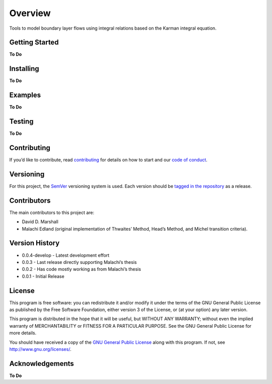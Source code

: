 Overview
========

Tools to model boundary layer flows using integral relations based on
the Karman integral equation.

Getting Started
---------------

**To Do**

Installing
----------

**To Do**

Examples
--------

**To Do**

Testing
-------

**To Do**

Contributing
------------

If you’d like to contribute, read `contributing <contributing.rst>`__
for details on how to start and our `code of
conduct <code_of_conduct.md>`__.

Versioning
----------

For this project, the `SemVer <https://semver.org/>`__ versioning system
is used. Each version should be `tagged in the
repository <https://github.com/ddmarshall/IBL/releases>`__ as a release.

Contributors
------------

The main contributors to this project are:

*  David D. Marshall
*  Malachi Edland (original implementation of Thwaites’ Method, Head’s
   Method, and Michel transition criteria).

Version History
---------------

-  0.0.4-develop - Latest development effort
-  0.0.3 - Last release directly supporting Malachi’s thesis
-  0.0.2 - Has code mostly working as from Malachi’s thesis
-  0.0.1 - Initial Release

License
-------

This program is free software: you can redistribute it and/or modify it
under the terms of the GNU General Public License as published by the
Free Software Foundation, either version 3 of the License, or (at your
option) any later version.

This program is distributed in the hope that it will be useful, but
WITHOUT ANY WARRANTY; without even the implied warranty of
MERCHANTABILITY or FITNESS FOR A PARTICULAR PURPOSE. See the GNU General
Public License for more details.

You should have received a copy of the `GNU General Public License <license.md>`__ along with this program. If not, see http://www.gnu.org/licenses/.

Acknowledgements
----------------

**To Do**

